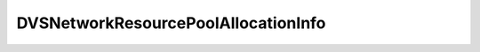 
================================================================================
DVSNetworkResourcePoolAllocationInfo
================================================================================


.. describe:: Property of
    
    :py:class:`~pyvisdk.do.dvs_network_resource_pool.DVSNetworkResourcePool`,
    :py:class:`~pyvisdk.do.dvs_network_resource_pool_config_spec.DVSNetworkResourcePoolConfigSpec`
    
.. describe:: See also
    
    :py:class:`~pyvisdk.do.shares_info.SharesInfo`
    
.. describe:: Since
    
    vSphere API 4.1
    
.. describe:: Extends
    
    :py:class:`~pyvisdk.mo.dynamic_data.DynamicData`
    
.. class:: pyvisdk.do.dvs_network_resource_pool_allocation_info.DVSNetworkResourcePoolAllocationInfo
    
    .. py:attribute:: limit
    
        The maximum allowed usage for network clients belonging to this resource pool per host. The utilization of network clients belonging to this resource pool will not exceed the specified limit even if there are available network resources. If set to -1, then there is no limit on the network resource usage for clients belonging to this resource pool. Units are in Mbits/sec. When setting the allocation of a particular resource pool, if the property is unset, it is treated as no change and the property is not updated. An unset limit value while reading back the allocation information of a network resource pool indicates that there is no limit on the network resource usage for the clients belonging to this resource group.
        
    
    .. py:attribute:: shares
    
        The share settings associated with the network resource pool to facilitate proportional sharing of the physical network resources. If the property is unset when setting the allocation of a particular resource pool, it is treated as unset and the property is not updated. The property is always set when reading back the allocation information of a network resource pool.
        
    